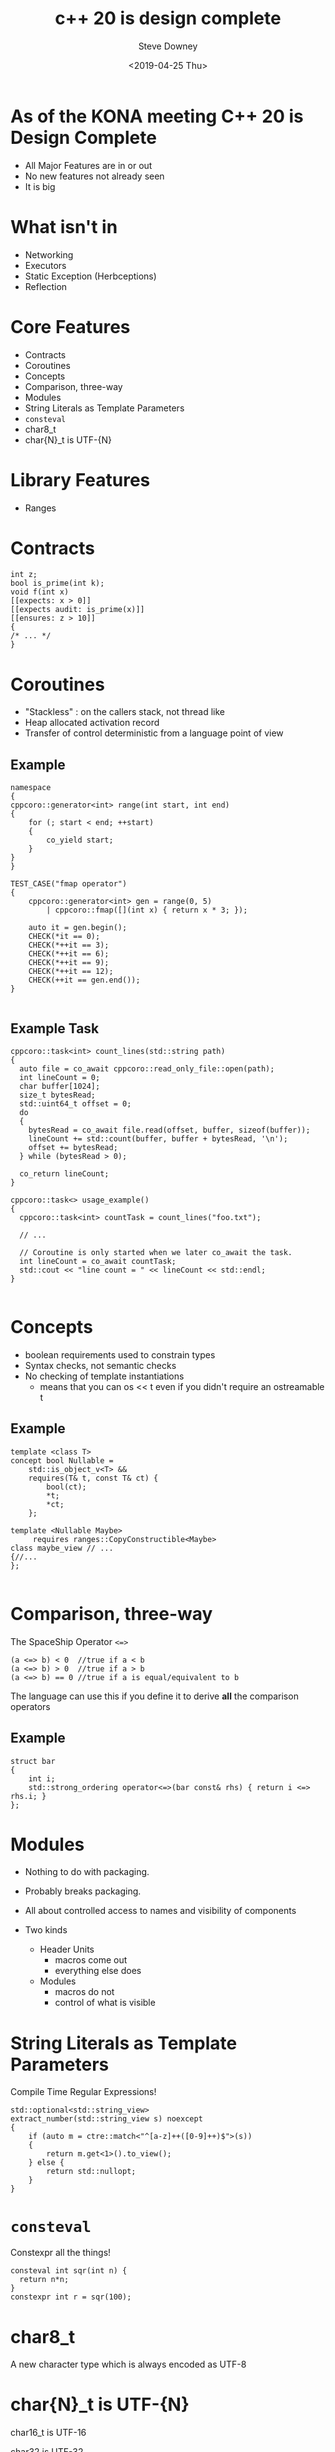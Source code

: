 #+options: ':nil *:t -:t ::t <:t H:3 \n:nil ^:nil arch:headline author:t
#+options: broken-links:nil c:nil creator:nil d:(not "LOGBOOK") date:t e:t
#+options: email:nil f:t inline:t num:t p:nil pri:nil prop:nil stat:t tags:t
#+options: tasks:t tex:t timestamp:t title:t toc:t todo:t |:t
#+title: c++ 20 is design complete
#+date: <2019-04-25 Thu>
#+author: Steve Downey
#+email: sdowney@sdowney.org
#+language: en
#+select_tags: export
#+exclude_tags: noexport
#+creator: Emacs 26.1.91 (Org mode 9.2.3)
#+options: html-link-use-abs-url:nil html-postamble:auto html-preamble:t
#+options: html-scripts:t html-style:t html5-fancy:nil tex:t

#+STARTUP: showall
#+OPTIONS: reveal_center:nil reveal_progress:t reveal_history:nil reveal_control:t
#+OPTIONS: reveal_rolling_links:t reveal_keyboard:t reveal_overview:t num:nil
#+OPTIONS: reveal_width:1400 reveal_height:1000
#+OPTIONS: toc:1

#+REVEAL_MARGIN: 0.1
#+REVEAL_MIN_SCALE: 0.5
#+REVEAL_MAX_SCALE: 2.5
#+REVEAL_TRANS: cube
#+REVEAL_THEME: moon
#+REVEAL_HLEVEL: 2

#+REVEAL_MATHJAX_URL: https://cdn.mathjax.org/mathjax/latest/MathJax.js?config=TeX-AMS-MML_HTMLorMML
#+REVEAL_HIGHLIGHT_CSS: %r/lib/css/zenburn.css
#+REVEAL_PLUGINS: (markdown notes)

* As of the KONA meeting C++ 20 is Design Complete
- All Major Features are in or out
- No new features not already seen
- It is big

* What isn't in
- Networking
- Executors
- Static Exception (Herbceptions)
- Reflection

* Core Features
- Contracts
- Coroutines
- Concepts
- Comparison, three-way
- Modules
- String Literals as Template Parameters
- ~consteval~
- char8_t
- char{N}_t is UTF-{N}

* Library Features
- Ranges

* Contracts
#+begin_src C++
int z;
bool is_prime(int k);
void f(int x)
[[expects: x > 0]]
[[expects audit: is_prime(x)]]
[[ensures: z > 10]]
{
/* ... */
}
#+end_src
* Coroutines
- "Stackless" : on the callers stack, not thread like
- Heap allocated activation record
- Transfer of control deterministic from a language point of view
** Example
#+begin_src c++
namespace
{
cppcoro::generator<int> range(int start, int end)
{
    for (; start < end; ++start)
    {
        co_yield start;
    }
}
}

TEST_CASE("fmap operator")
{
	cppcoro::generator<int> gen = range(0, 5)
		| cppcoro::fmap([](int x) { return x * 3; });

	auto it = gen.begin();
	CHECK(*it == 0);
	CHECK(*++it == 3);
	CHECK(*++it == 6);
	CHECK(*++it == 9);
	CHECK(*++it == 12);
	CHECK(++it == gen.end());
}

#+end_src

** Example Task
#+begin_src C++
cppcoro::task<int> count_lines(std::string path)
{
  auto file = co_await cppcoro::read_only_file::open(path);
  int lineCount = 0;
  char buffer[1024];
  size_t bytesRead;
  std::uint64_t offset = 0;
  do
  {
    bytesRead = co_await file.read(offset, buffer, sizeof(buffer));
    lineCount += std::count(buffer, buffer + bytesRead, '\n');
    offset += bytesRead;
  } while (bytesRead > 0);

  co_return lineCount;
}

cppcoro::task<> usage_example()
{
  cppcoro::task<int> countTask = count_lines("foo.txt");

  // ...

  // Coroutine is only started when we later co_await the task.
  int lineCount = co_await countTask;
  std::cout << "line count = " << lineCount << std::endl;
}

#+end_src
* Concepts
- boolean requirements used to constrain types
- Syntax checks, not semantic checks
- No checking of template instantiations
  - means that you can os << t even if you didn't require an ostreamable t
** Example
#+begin_src C++
template <class T>
concept bool Nullable =
    std::is_object_v<T> &&
    requires(T& t, const T& ct) {
        bool(ct);
        *t;
        *ct;
    };

template <Nullable Maybe>
     requires ranges::CopyConstructible<Maybe>
class maybe_view // ...
{//...
};

#+end_src
* Comparison, three-way
The SpaceShip Operator ~<=>~
#+begin_src C++
(a <=> b) < 0  //true if a < b
(a <=> b) > 0  //true if a > b
(a <=> b) == 0 //true if a is equal/equivalent to b
#+end_src
The language can use this if you define it to derive *all* the comparison operators
** Example
#+begin_src C++
struct bar
{
    int i;
    std::strong_ordering operator<=>(bar const& rhs) { return i <=> rhs.i; }
};
#+end_src
* Modules
- Nothing to do with packaging.
- Probably breaks packaging.
- All about controlled access to names and visibility of components

- Two kinds
  - Header Units
    - macros come out
    - everything else does
  - Modules
    - macros do not
    - control of what is visible

* String Literals as Template Parameters
Compile Time Regular Expressions!

#+begin_src C++
std::optional<std::string_view>
extract_number(std::string_view s) noexcept
{
    if (auto m = ctre::match<"^[a-z]++([0-9]++)$">(s))
    {
        return m.get<1>().to_view();
    } else {
        return std::nullopt;
    }
}
#+end_src
* ~consteval~
Constexpr all the things!

#+begin_src c++
consteval int sqr(int n) {
  return n*n;
}
constexpr int r = sqr(100);
#+end_src
* char8_t
A new character type which is always encoded as UTF-8

* char{N}_t is UTF-{N}
char16_t is UTF-16

char32 is UTF-32

Everyone did this, but now it's actually *Standard*

* Ranges
The Haskell List Monad ported to C++ (don't tell)


# Local Variables:
# org-html-htmlize-output-type: inline-css
# End:
